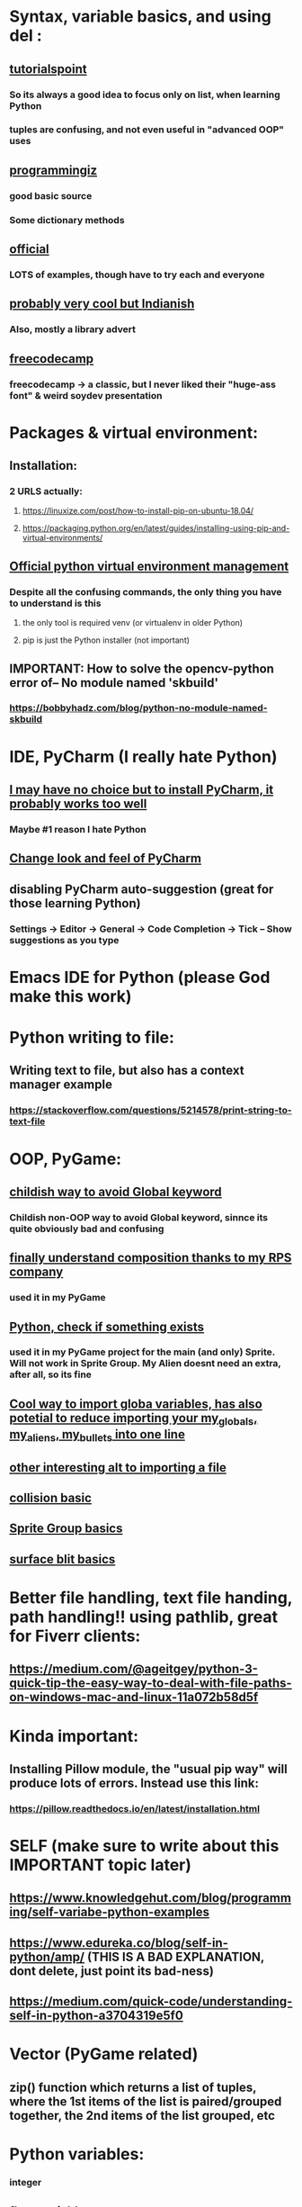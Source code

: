 * Syntax, variable basics, and using del :
** [[https://www.tutorialspoint.com/python/python_variable_types.htm][tutorialspoint]]
*** So its always a good idea to focus only on list, when learning Python
*** tuples are confusing, and not even useful in "advanced OOP" uses
** [[https://www.programiz.com/python-programming/dictionary][programmingiz]]
*** good basic source
*** Some dictionary methods
** [[https://docs.python.org/3/library/stdtypes.html][official]]
*** LOTS of examples, though have to try each and everyone
** [[https://www.analyticsvidhya.com/blog/2021/11/building-an-infinite-timer-using-python/][probably very cool but Indianish]]
*** Also, mostly a library advert
** [[https://www.freecodecamp.org/news/python-string-methods-tutorial-how-to-use-find-and-replace-on-python-strings/][freecodecamp]]
*** freecodecamp -> a classic, but I never liked their "huge-ass font" & weird soydev presentation
* Packages & virtual environment:
** Installation:
*** 2 URLS actually:
**** https://linuxize.com/post/how-to-install-pip-on-ubuntu-18.04/
**** https://packaging.python.org/en/latest/guides/installing-using-pip-and-virtual-environments/
** [[https://packaging.python.org/guides/installing-using-pip-and-virtual-environments/][Official python virtual environment management]]
*** Despite all the confusing commands, the only thing you have to understand is this
**** the only tool is required venv (or virtualenv in older Python)
**** pip is just the Python installer (not important)
** IMPORTANT: How to solve the opencv-python error of-- No module named 'skbuild'
*** https://bobbyhadz.com/blog/python-no-module-named-skbuild
* IDE, PyCharm (I really hate Python)
** [[https://www.jetbrains.com/pycharm/][I may have no choice but to install PyCharm, it probably works too well]]
*** Maybe #1 reason I hate Python
** [[https://confluence.jetbrains.com/pages/viewpage.action?pageId=51945983][Change look and feel of PyCharm]]
** disabling PyCharm auto-suggestion (great for those learning Python)
*** Settings -> Editor -> General -> Code Completion -> Tick -- Show suggestions as you type
* Emacs IDE for Python (please God make this work)
* Python writing to  file:
** Writing text to file, but also has a context manager example
*** https://stackoverflow.com/questions/5214578/print-string-to-text-file
* OOP, PyGame:
** [[https://stackoverflow.com/questions/59330578/how-to-avoid-using-global-variables][childish way to avoid Global keyword]]
*** Childish non-OOP way to avoid Global  keyword, sinnce its quite obviously bad and confusing
** [[https://www.geeksforgeeks.org/inheritance-and-composition-in-python/][finally understand composition thanks to my RPS company]]
*** used it in my PyGame
** [[https://stackoverflow.com/questions/9390126/pythonic-way-to-check-if-something-exists][Python, check if something exists]]
*** used it in my PyGame project for the main (and only) Sprite. Will not work in Sprite Group. My Alien doesnt need an extra, after all,   so its fine
** [[https://stackoverflow.com/questions/3078927/python-how-to-access-variable-declared-in-parent-module][Cool way to import globa variables, has also potetial to reduce importing your my_globals, my_aliens, my_bullets into one line]]
** [[https://stackoverflow.com/questions/2349991/how-do-i-import-other-python-files][other interesting alt  to  importing a file]]
** [[https://stackoverflow.com/questions/43474849/pygame-sprite-collision-with-sprite-group][collision basic]]
** [[https://stackoverflow.com/questions/21973044/how-to-blit-sprites-to-screen-on-timed-increments-in-pygame][Sprite Group basics]]
** [[https://stackoverflow.com/questions/37800894/what-is-the-surface-blit-function-in-pygame-what-does-it-do-how-does-it-work][surface blit basics]]
* Better file handling, text file handing, path handling!! using pathlib, great for Fiverr clients:
** https://medium.com/@ageitgey/python-3-quick-tip-the-easy-way-to-deal-with-file-paths-on-windows-mac-and-linux-11a072b58d5f
* Kinda important:
** Installing Pillow module, the "usual pip way" will produce lots of errors. Instead use this link:
*** https://pillow.readthedocs.io/en/latest/installation.html
* SELF (make sure to write about this IMPORTANT topic later)
** https://www.knowledgehut.com/blog/programming/self-variabe-python-examples
** https://www.edureka.co/blog/self-in-python/amp/ (THIS IS A BAD EXPLANATION, dont delete, just point its bad-ness)
** https://medium.com/quick-code/understanding-self-in-python-a3704319e5f0
* Vector (PyGame related)
** zip() function which returns a list of tuples, where the 1st items of the list is paired/grouped together, the 2nd items of the list grouped, etc
* Python variables:
*** integer
** float variables
*** Python can store float numbers
*** something about floats
* 
